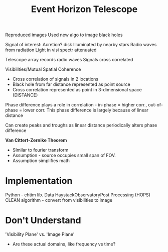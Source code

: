 :PROPERTIES:
:ID:       6060459b-7862-4109-a6a0-37bae17f43b3
:END:
#+title: Event Horizon Telescope
#+filetags: :DSP:

Reproduced images
Used new algo to image black holes


Signal of interest:
Acretion? disk
Illuminated by nearby stars
Radio waves from radiation
Light in visi spectr attenuated

Telescope array records radio waves
Signals cross correlated

Visibilities/Mutual Spatial Coherence
- Cross correlation of signals in 2 locations
- Black hole from far distance represented as point source
- Cross correlation represented as point in 3-dimensional space (DISTANCE)
Phase difference plays a role in correlation - in-phase = higher corr., out-of-phase = lower corr.
This phase difference is largely because of linear distance

Can create peaks and troughs as linear distance periodically alters phase difference

*Van Cittert-Zernike Theorem*
- SImilar to fourier transform
- Assumption - source occupies small span  of FOV.
- Assumption simplifies math


* Implementation
Python - ehtim lib.
Data
HaystackObservatoryPost Processing (HOPS)
CLEAN algorithm - convert from visibilities to image


* Don't Understand

'Visibility Plane' vs. 'Image Plane'
- Are these actual domains, like frequency vs time?
